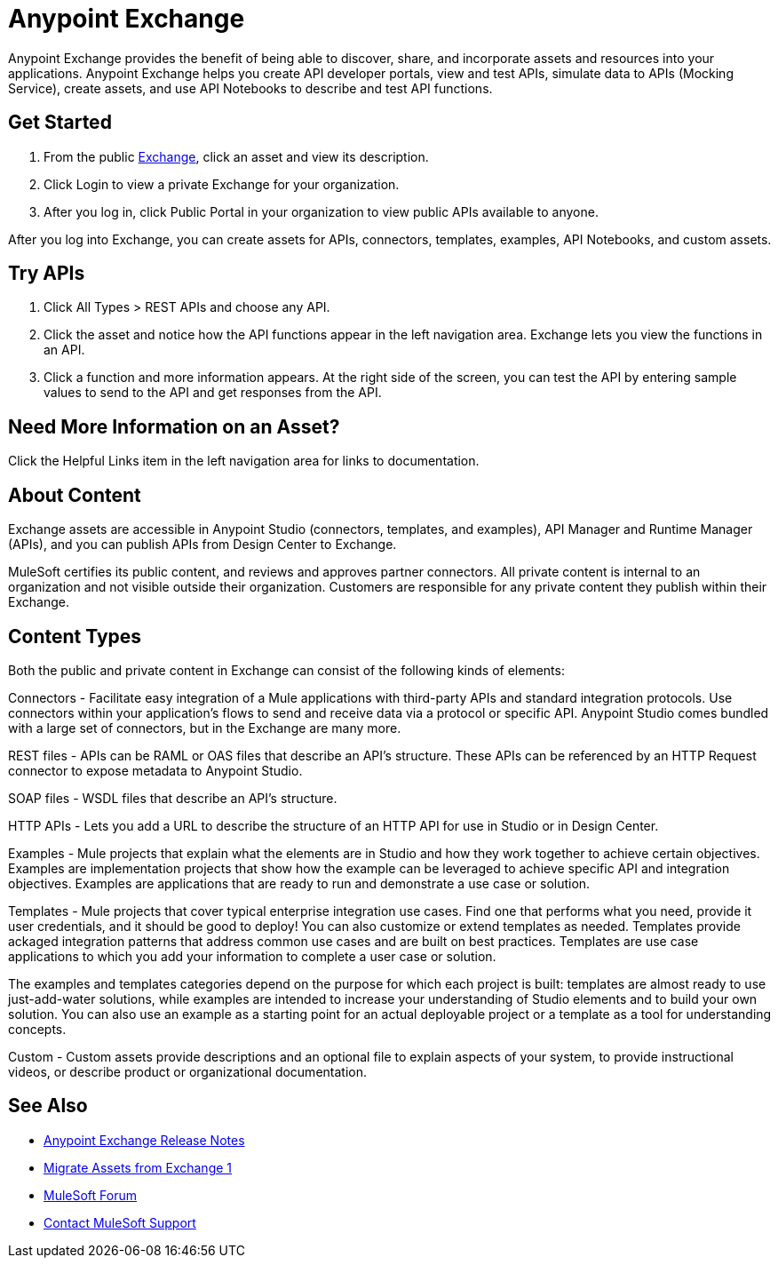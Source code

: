 = Anypoint Exchange

Anypoint Exchange provides the benefit of being able to discover, share, and incorporate assets and resources into your applications. Anypoint Exchange helps you create API developer portals, view and test APIs, simulate data to APIs (Mocking Service), create assets, and use API Notebooks to describe and test API functions. 

== Get Started

. From the public https://www.anypoint.mulesoft.com/exchange/[Exchange], click an asset and view its description. 
. Click Login to view a private Exchange for your organization. 
. After you log in, click Public Portal in your organization to view public APIs available to anyone.

After you log into Exchange, you can create assets for APIs, connectors, templates, examples, API Notebooks, and custom assets. 

== Try APIs

. Click All Types > REST APIs and choose any API. 
. Click the asset and notice how the API functions appear in the left 
navigation area. Exchange lets you view the functions in an API. 
. Click a function and more information appears. At the right side of the screen, you can test the API by entering sample values to send to the API and get responses from the API. 

== Need More Information on an Asset?

Click the Helpful Links item in the left navigation area for links to documentation.

== About Content

Exchange assets are accessible in Anypoint Studio (connectors, templates, and examples), API Manager and Runtime Manager (APIs), and you can publish APIs from Design Center to Exchange.

MuleSoft certifies its public content, and reviews and approves partner connectors. All private content is internal to an organization and not visible outside their organization. Customers are responsible for any private content they publish within their Exchange.

== Content Types

Both the public and private content in Exchange can consist of the following kinds of elements:

Connectors - Facilitate easy integration of a Mule applications with third-party APIs and standard integration protocols. Use connectors within your application's flows to send and receive data via a protocol or specific API. Anypoint Studio comes bundled with a large set of connectors, but in the Exchange are many more.

REST files - APIs can be RAML or OAS files that describe an API's structure. These APIs can be referenced by an HTTP Request connector to expose metadata to Anypoint Studio.

SOAP files - WSDL files that describe an API's structure.

HTTP APIs - Lets you add a URL to describe the structure of an HTTP API for use in Studio or in Design Center.

Examples - Mule projects that explain what the elements are in Studio and how they work together to achieve certain objectives. Examples are implementation projects that show how the example can be leveraged to achieve specific API and integration objectives. Examples are applications that are ready to run and demonstrate a use case or solution.

Templates - Mule projects that cover typical enterprise integration use cases. Find one that performs what you need, provide it user credentials, and it should be good to deploy! You can also customize or extend templates as needed. Templates provide ackaged integration patterns that address common use cases and are built on best practices. Templates are use case applications to which you add your information to complete a user case or solution.

The examples and templates categories depend on the purpose for which each project is built: templates are almost ready to use just-add-water solutions, while examples are intended to increase your understanding of Studio elements and to build your own solution. You can also use an example as a starting point for an actual deployable project or a template as a tool for understanding concepts.

Custom - Custom assets provide descriptions and an optional file to explain aspects of your system, to provide instructional
videos, or describe product or organizational documentation.

== See Also

* link:/release-notes/anypoint-exchange-release-notes[Anypoint Exchange Release Notes]
* link:/anypoint-exchange/migrate[Migrate Assets from Exchange 1]
* https://forums.mulesoft.com[MuleSoft Forum]
* https://support.mulesoft.com[Contact MuleSoft Support]
